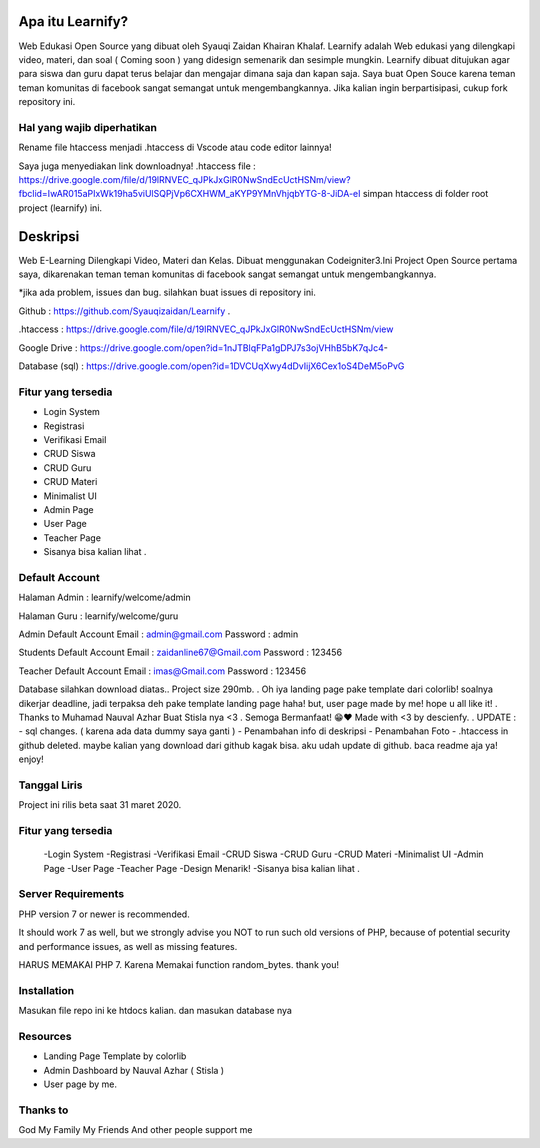 ###################
Apa itu Learnify?
###################

Web Edukasi Open Source yang dibuat oleh Syauqi Zaidan Khairan Khalaf. Learnify adalah Web edukasi yang dilengkapi video, materi, dan soal ( Coming soon ) yang didesign semenarik dan sesimple mungkin. Learnify dibuat ditujukan agar para siswa dan guru dapat terus belajar dan mengajar dimana saja dan kapan saja. Saya buat Open Souce karena teman teman komunitas di facebook sangat semangat untuk mengembangkannya. Jika kalian ingin berpartisipasi, cukup fork repository ini.

**************************
Hal yang wajib diperhatikan
**************************
Rename file htaccess menjadi .htaccess di Vscode atau code editor lainnya!

Saya juga menyediakan link downloadnya!
.htaccess file : https://drive.google.com/file/d/19lRNVEC_qJPkJxGlR0NwSndEcUctHSNm/view?fbclid=IwAR015aPIxWk19ha5viUlSQPjVp6CXHWM_aKYP9YMnVhjqbYTG-8-JiDA-eI
simpan htaccess di folder root project (learnify) ini.


###################
Deskripsi
###################
Web E-Learning Dilengkapi Video, Materi dan Kelas. Dibuat menggunakan Codeigniter3.Ini Project Open Source pertama saya, dikarenakan teman teman komunitas di facebook sangat semangat untuk mengembangkannya.

*jika ada problem, issues dan bug. silahkan buat issues di repository ini.

Github : https://github.com/Syauqizaidan/Learnify .

.htaccess : https://drive.google.com/file/d/19lRNVEC_qJPkJxGlR0NwSndEcUctHSNm/view

Google Drive : https://drive.google.com/open?id=1nJTBlqFPa1gDPJ7s3ojVHhB5bK7qJc4-

Database (sql) : https://drive.google.com/open?id=1DVCUqXwy4dDvIijX6Cex1oS4DeM5oPvG

**************************
Fitur yang tersedia
**************************
- Login System
- Registrasi
- Verifikasi Email
- CRUD Siswa 
- CRUD Guru
- CRUD Materi
- Minimalist UI
- Admin Page
- User Page
- Teacher Page
- Sisanya bisa kalian lihat .

**************************
Default Account
**************************

Halaman Admin : learnify/welcome/admin

Halaman Guru : learnify/welcome/guru

Admin Default Account
Email : admin@gmail.com 
Password : admin


Students Default Account
Email : zaidanline67@Gmail.com
Password : 123456


Teacher Default Account
Email : imas@Gmail.com
Password : 123456


Database silahkan download diatas..
Project size 290mb.
.
Oh iya landing page pake template dari colorlib! soalnya dikerjar deadline, jadi terpaksa deh pake template landing page haha!
but,
user page made by me! hope u all like it!
.
Thanks to Muhamad Nauval Azhar Buat Stisla nya <3
.
Semoga Bermanfaat! 😁❤️
Made with  <3 by descienfy.
.
UPDATE : 
- sql changes. ( karena ada data dummy saya ganti )
- Penambahan info di deskripsi
- Penambahan Foto
- .htaccess in github deleted. maybe kalian yang download dari github kagak bisa. aku udah update di github. baca readme aja ya!  enjoy!

*******************
Tanggal Liris
*******************

Project ini rilis beta saat 31 maret 2020.

**************************
Fitur yang tersedia
**************************
 -Login System
 -Registrasi
 -Verifikasi Email
 -CRUD Siswa
 -CRUD Guru
 -CRUD Materi
 -Minimalist UI
 -Admin Page
 -User Page
 -Teacher Page
 -Design Menarik!
 -Sisanya bisa kalian lihat .

*******************
Server Requirements
*******************

PHP version 7 or newer is recommended.

It should work 7 as well, but we strongly advise you NOT to run
such old versions of PHP, because of potential security and performance
issues, as well as missing features.

HARUS MEMAKAI PHP 7. Karena Memakai function random_bytes. thank you!

************
Installation
************

Masukan file repo ini ke htdocs kalian.
dan masukan database nya

*********
Resources
*********

-  Landing Page Template by colorlib
-  Admin Dashboard by Nauval Azhar ( Stisla )
-  User page by me.

***************
Thanks to
***************

God
My Family
My Friends
And other people support me

